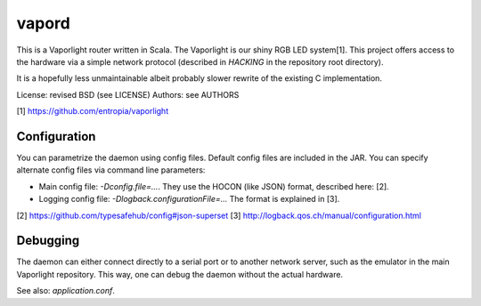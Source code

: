 vapord
======

This is a Vaporlight router written in Scala.
The Vaporlight is our shiny RGB LED system[1].
This project offers access to the hardware
via a simple network protocol (described in
`HACKING` in the repository root directory).

It is a hopefully less unmaintainable albeit probably
slower rewrite of the existing C implementation.

License: revised BSD (see LICENSE)
Authors: see AUTHORS

[1] https://github.com/entropia/vaporlight


Configuration
-------------

You can parametrize the daemon using config files.
Default config files are included in the JAR.
You can specify alternate config files via command line parameters:

* Main config file: `-Dconfig.file=...`.
  They use the HOCON (like JSON) format, described here: [2].

* Logging config file: `-Dlogback.configurationFile=...`
  The format is explained in [3].

[2] https://github.com/typesafehub/config#json-superset
[3] http://logback.qos.ch/manual/configuration.html


Debugging
---------

The daemon can either connect directly to a serial
port or to another network server, such as the emulator
in the main Vaporlight repository. This way, one can
debug the daemon without the actual hardware.

See also: `application.conf`.
